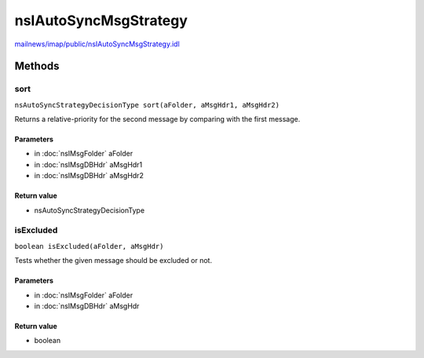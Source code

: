 ======================
nsIAutoSyncMsgStrategy
======================

`mailnews/imap/public/nsIAutoSyncMsgStrategy.idl <https://hg.mozilla.org/comm-central/file/tip/mailnews/imap/public/nsIAutoSyncMsgStrategy.idl>`_


Methods
=======

sort
----

``nsAutoSyncStrategyDecisionType sort(aFolder, aMsgHdr1, aMsgHdr2)``

Returns a relative-priority for the second message by comparing with the first message.

Parameters
^^^^^^^^^^

* in :doc:`nsIMsgFolder` aFolder
* in :doc:`nsIMsgDBHdr` aMsgHdr1
* in :doc:`nsIMsgDBHdr` aMsgHdr2

Return value
^^^^^^^^^^^^

* nsAutoSyncStrategyDecisionType

isExcluded
----------

``boolean isExcluded(aFolder, aMsgHdr)``

Tests whether the given message should be excluded or not.

Parameters
^^^^^^^^^^

* in :doc:`nsIMsgFolder` aFolder
* in :doc:`nsIMsgDBHdr` aMsgHdr

Return value
^^^^^^^^^^^^

* boolean

